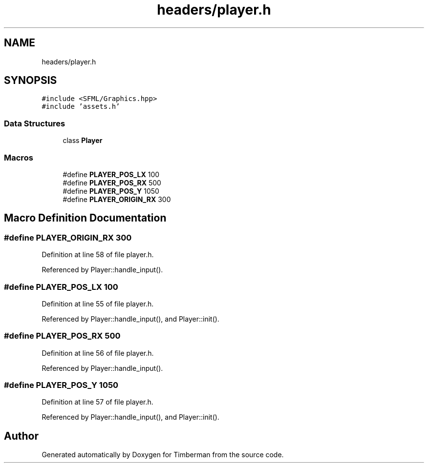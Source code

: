 .TH "headers/player.h" 3 "Mon Apr 22 2019" "Version 1.1" "Timberman" \" -*- nroff -*-
.ad l
.nh
.SH NAME
headers/player.h
.SH SYNOPSIS
.br
.PP
\fC#include <SFML/Graphics\&.hpp>\fP
.br
\fC#include 'assets\&.h'\fP
.br

.SS "Data Structures"

.in +1c
.ti -1c
.RI "class \fBPlayer\fP"
.br
.in -1c
.SS "Macros"

.in +1c
.ti -1c
.RI "#define \fBPLAYER_POS_LX\fP   100"
.br
.ti -1c
.RI "#define \fBPLAYER_POS_RX\fP   500"
.br
.ti -1c
.RI "#define \fBPLAYER_POS_Y\fP   1050"
.br
.ti -1c
.RI "#define \fBPLAYER_ORIGIN_RX\fP   300"
.br
.in -1c
.SH "Macro Definition Documentation"
.PP 
.SS "#define PLAYER_ORIGIN_RX   300"

.PP
Definition at line 58 of file player\&.h\&.
.PP
Referenced by Player::handle_input()\&.
.SS "#define PLAYER_POS_LX   100"

.PP
Definition at line 55 of file player\&.h\&.
.PP
Referenced by Player::handle_input(), and Player::init()\&.
.SS "#define PLAYER_POS_RX   500"

.PP
Definition at line 56 of file player\&.h\&.
.PP
Referenced by Player::handle_input()\&.
.SS "#define PLAYER_POS_Y   1050"

.PP
Definition at line 57 of file player\&.h\&.
.PP
Referenced by Player::handle_input(), and Player::init()\&.
.SH "Author"
.PP 
Generated automatically by Doxygen for Timberman from the source code\&.
